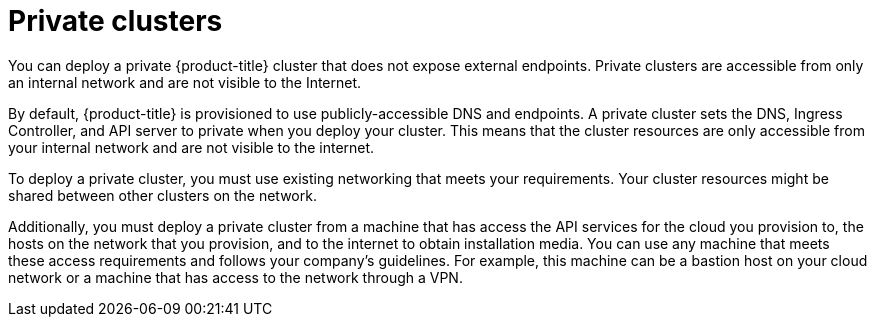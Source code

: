 // Module included in the following assemblies:
//
// * installing/installing_aws/installing-aws-government-region.adoc
// * installing/installing_aws/installing-aws-private.adoc
// * installing/installing_gcp/installing-gcp-private.adoc
// * installing/installing_azure/installing-azure-government-region.adoc
// * installing/installing_azure/installing-azure-private.adoc

[id="private-clusters-default_{context}"]
= Private clusters

ifeval::["{context}" == "installing-aws-government-region"]
:aws-gov:
endif::[]

You can deploy a private {product-title} cluster that does not expose external endpoints. Private clusters are accessible from only an internal network and are not visible to the Internet.

ifdef::aws-gov[]
[NOTE]
====
Public zones are not supported in Route53 in AWS GovCloud. Therefore, clusters
must be private if they are deployed to an AWS government region.
====
endif::aws-gov[]

By default, {product-title} is provisioned to use publicly-accessible DNS and endpoints. A private cluster sets the DNS, Ingress Controller, and API server to private when you deploy your cluster. This means that the cluster resources are only accessible from your internal network and are not visible to the internet.

To deploy a private cluster, you must use existing networking that meets your requirements. Your cluster resources might be shared between other clusters on the network.

Additionally, you must deploy a private cluster from a machine that has access the API services for the cloud you provision to, the hosts on the network that you provision, and to the internet to obtain installation media. You can use any machine that meets these access requirements and follows your company's guidelines. For example, this machine can be a bastion host on your cloud network or a machine that has access to the network through a VPN.

ifeval::["{context}" == "installing-aws-government-region"]
:!aws-gov:
endif::[]
